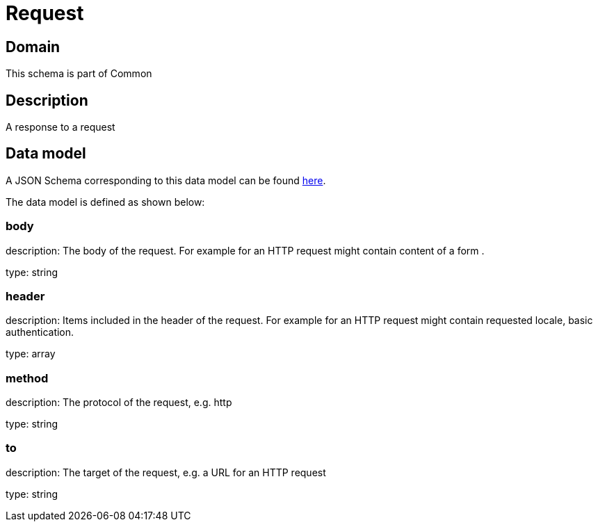 = Request

[#domain]
== Domain

This schema is part of Common

[#description]
== Description

A response to a request


[#data_model]
== Data model

A JSON Schema corresponding to this data model can be found https://tmforum.org[here].

The data model is defined as shown below:


=== body
description: The body of the request. For example for an HTTP request might contain content of a form .

type: string


=== header
description: Items included in the header of the request. For example for an HTTP request might contain requested locale, basic authentication.

type: array


=== method
description: The protocol of the request, e.g. http

type: string


=== to
description: The target of the request, e.g. a URL for an HTTP request

type: string


